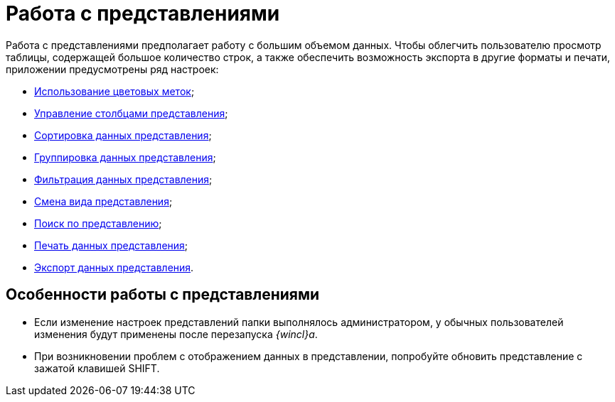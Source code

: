= Работа с представлениями

Работа с представлениями предполагает работу с большим объемом данных. Чтобы облегчить пользователю просмотр таблицы, содержащей большое количество строк, а также обеспечить возможность экспорта в другие форматы и печати, приложении предусмотрены ряд настроек:

* xref:ViewArea_colour_label.adoc[Использование цветовых меток];
* xref:ViewArea_tab_control.adoc[Управление столбцами представления];
* xref:ViewArea_sorting.adoc[Сортировка данных представления];
* xref:ViewArea_grouping.adoc[Группировка данных представления];
* xref:ViewArea_filtering.adoc[Фильтрация данных представления];
* xref:ViewArea_change_view_type.adoc[Смена вида представления];
* xref:ViewArea_search.adoc[Поиск по представлению];
* xref:ViewArea_print.adoc[Печать данных представления];
* xref:ViewArea_export.adoc[Экспорт данных представления].

[[concept_tdz_cj4_gn__section_cmj_4fq_y3b]]
== Особенности работы с представлениями

* Если изменение настроек представлений папки выполнялось администратором, у обычных пользователей изменения будут применены после перезапуска _{wincl}а_.
* При возникновении проблем с отображением данных в представлении, попробуйте обновить представление с зажатой клавишей SHIFT.
